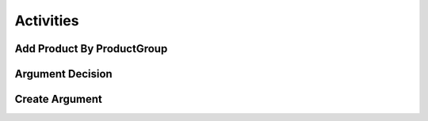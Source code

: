 Activities
==========

Add Product By ProductGroup
^^^^^^^^^^^^^^^^^^^^^^^^^^^^

Argument Decision
^^^^^^^^^^^^^^^^^

Create Argument
^^^^^^^^^^^^^^^